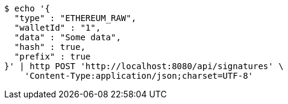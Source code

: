 [source,bash]
----
$ echo '{
  "type" : "ETHEREUM_RAW",
  "walletId" : "1",
  "data" : "Some data",
  "hash" : true,
  "prefix" : true
}' | http POST 'http://localhost:8080/api/signatures' \
    'Content-Type:application/json;charset=UTF-8'
----
